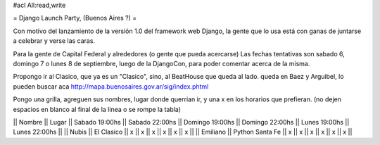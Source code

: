 #acl All:read,write

= Django Launch Party, (Buenos Aires ?) =

Con motivo del lanzamiento de la versión 1.0 del framework web Django, la gente que lo usa está con ganas de juntarse a celebrar y verse las caras.

Para la gente de Capital Federal y alrededores (o gente que pueda acercarse)
Las fechas tentativas son sabado 6, domingo 7 o lunes 8 de septiembre, luego de la DjangoCon, para poder comentar acerca de la misma.

Propongo ir al Clasico, que ya es un "Clasico", sino, al BeatHouse que queda al lado.
queda en Baez y Arguibel, lo pueden buscar aca http://mapa.buenosaires.gov.ar/sig/index.phtml

Pongo una grilla, agreguen sus nombres, lugar donde querrian ir, y una x en los horarios que prefieran.
(no dejen espacios en blanco al final de la linea o se rompe la tabla)

|| Nombre || Lugar || Sabado 19:00hs || Sabado 22:00hs || Domingo 19:00hs || Domingo 22:00hs || Lunes 19:00hs || Lunes 22:00hs ||
|| Nubis || El Clasico || x || x || x || x || x || x ||
|| Emiliano || Python Santa Fe || x || x || x || x || x || x ||
